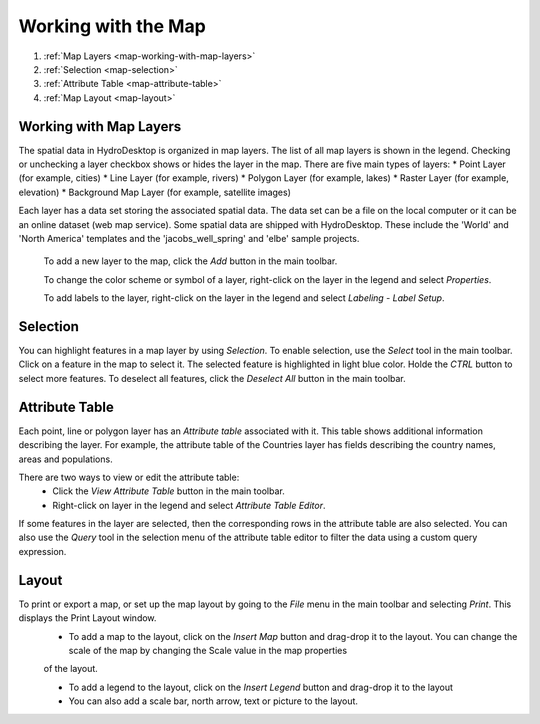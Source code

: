 .. index:: Map


Working with the Map
====================



#. :ref:`Map Layers <map-working-with-map-layers>`
#. :ref:`Selection  <map-selection>`
#. :ref:`Attribute Table <map-attribute-table>`
#. :ref:`Map Layout <map-layout>`

.. _map-working-with-map-layers:

Working with Map Layers
-----------------------

The spatial data in HydroDesktop is organized in map layers. The list of all map layers is shown in the legend. Checking or unchecking a layer checkbox shows or hides the layer in the map.
There are five main types of layers:
* Point Layer (for example, cities)
* Line Layer (for example, rivers)
* Polygon Layer (for example, lakes)
* Raster Layer (for example, elevation)
* Background Map Layer (for example, satellite images)

Each layer has a data set storing the associated spatial data. The data set can be a file on the local computer or it can be an online dataset (web map service). Some spatial data are
shipped with HydroDesktop. These include the 'World' and 'North America' templates and the 'jacobs_well_spring' and 'elbe' sample projects.

  To add a new layer to the map, click the *Add* button in the main toolbar.
  
  To change the color scheme or symbol of a layer, right-click on the layer in the legend and select *Properties*.
  
  To add labels to the layer, right-click on the layer in the legend and select *Labeling - Label Setup*.

.. _map-selection:

Selection
---------

You can highlight features in a map layer by using *Selection*. To enable selection, use the *Select* tool in the main toolbar. Click on a feature in the map to select it. The selected 
feature is highlighted in light blue color. Holde the *CTRL* button to select more features. To deselect all features, click the *Deselect All* button in the main toolbar.

.. _map-attribute-table:

Attribute Table
---------------

Each point, line or polygon layer has an *Attribute table* associated with it. This table shows additional information describing the layer. For example, the attribute table of the 
Countries layer has fields describing the country names, areas and populations.

There are two ways to view or edit the attribute table:
  * Click the *View Attribute Table* button in the main toolbar.
  * Right-click on layer in the legend and select *Attribute Table Editor*.
  
If some features in the layer are selected, then the corresponding rows in the attribute table are also selected. You can also use the *Query* tool in the selection menu of the attribute
table editor to filter the data using a custom query expression.

.. _map-layout:

Layout
------

To print or export a map, or set up the map layout by going to the *File* menu in the main toolbar and selecting *Print*. This displays the Print Layout window. 
  * To add a map to the layout, click on the *Insert Map* button and drag-drop it to the layout. You can change the scale of the map by changing the Scale value in the map properties
  of the layout.
  
  * To add a legend to the layout, click on the *Insert Legend* button and drag-drop it to the layout
  
  * You can also add a scale bar, north arrow, text or picture to the layout.